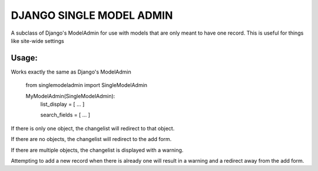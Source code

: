 =========================
DJANGO SINGLE MODEL ADMIN
=========================
A subclass of Django's ModelAdmin for use with models that are only meant to have one record.
This is useful for things like site-wide settings

Usage:
------

Works exactly the same as Django's ModelAdmin


    from singlemodeladmin import SingleModelAdmin

    MyModelAdmin(SingleModelAdmin):
        list_display = [ ... ]

        search_fields = [ ... ]


If there is only one object, the changelist will redirect to that object.

If there are no objects, the changelist will redirect to the add form.

If there are multiple objects, the changelist is displayed with a warning.

Attempting to add a new record when there is already one will result in a
warning and a redirect away from the add form.
